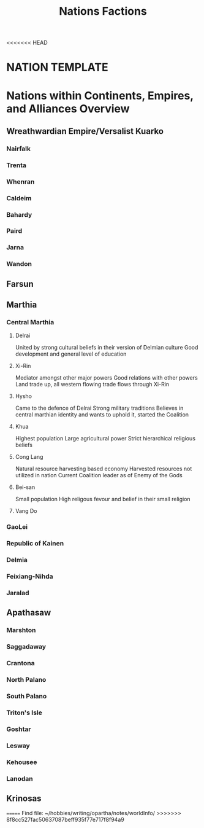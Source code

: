 <<<<<<< HEAD
#+title: Nations Factions
* NATION TEMPLATE


* Nations within Continents, Empires, and Alliances Overview
** Wreathwardian Empire/Versalist Kuarko
*** Nairfalk
*** Trenta
*** Whenran
*** Caldeim
*** Bahardy
*** Paird
*** Jarna
*** Wandon
** Farsun
** Marthia
*** Central Marthia
**** Delrai
    United by strong cultural beliefs in their version of Delmian culture
    Good development and general level of education
**** Xi-Rin
    Mediator amongst other major powers
    Good relations with other powers
    Land trade up, all western flowing trade flows through Xi-Rin
**** Hysho
    Came to the defence of Delrai
    Strong military traditions
    Believes in central marthian identity and wants to uphold it, started the Coalition
**** Khua
    Highest population
    Large agricultural power
    Strict hierarchical religious beliefs
**** Cong Lang
    Natural resource harvesting based economy
    Harvested resources not utilized in nation
    Current Coalition leader as of Enemy of the Gods
**** Bei-san
    Small population
    High religous fevour and belief in their small religion
**** Vang Do
*** GaoLei

*** Republic of Kainen
*** Delmia
*** Feixiang-Nihda
*** Jaralad
** Apathasaw
*** Marshton
*** Saggadaway
*** Crantona
*** North Palano
*** South Palano
*** Triton's Isle
*** Goshtar
*** Lesway
*** Kehousee
*** Lanodan
** Krinosas
=======
Find file: ~/hobbies/writing/opartha/notes/worldInfo/
>>>>>>> 8f8cc527fac50637087beff935f77e717f8f94a9
